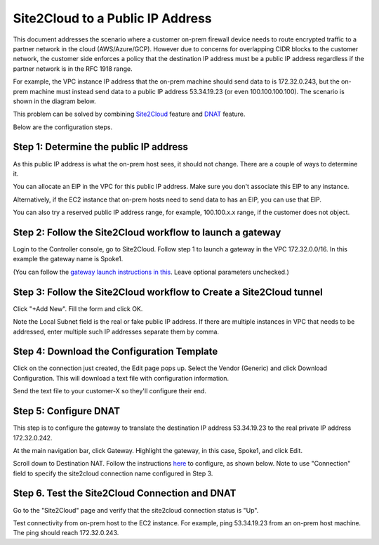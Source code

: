 

.. meta::
   :description: Create site2cloud connection with VGW and run customized DNAT on gateway
   :keywords: site2cloud, VGW, SNAT, DNAT, Public IP


===========================================================================================
Site2Cloud to a Public IP Address 
===========================================================================================

This document addresses the scenario where a customer on-prem firewall device needs to route encrypted 
traffic to a partner network in the cloud (AWS/Azure/GCP). 
However due to concerns for overlapping CIDR blocks to the customer network, the customer side enforces a policy that the destination IP address must be a public IP address regardless if the partner network is in the RFC 1918 range. 

For example, the VPC instance IP address that the on-prem machine 
should send data to is 172.32.0.243, but the on-prem machine must instead send data to a public IP address 53.34.19.23 (or even 100.100.100.100). The scenario is shown in the diagram below. 

|site2cloud-publicIP|

This problem can be solved by combining `Site2Cloud <https://docs.aviatrix.com/HowTos/site2cloud.html>`_ feature and `DNAT <https://docs.aviatrix.com/HowTos/gateway.html#destination-nat>`_ feature. 

Below are the configuration steps. 

Step 1: Determine the public IP address
----------------------------------------

As this public IP address is what the on-prem host sees, it should not change. There are a couple of ways to determine it.

You can allocate an EIP in the VPC for this public IP address. Make sure you don't associate this EIP to any instance.

Alternatively, if the EC2 instance that on-prem hosts need to send data to has an EIP, 
you can use that EIP. 

You can also try a reserved public IP address range, for example, 100.100.x.x range, if the customer does not object. 

Step 2: Follow the Site2Cloud workflow to launch a gateway 
-----------------------------------------------------------

Login to the Controller console, go to Site2Cloud. Follow step 1 to launch a gateway in the VPC 172.32.0.0/16. In this example the gateway name is Spoke1. 

(You can follow the `gateway launch instructions in this <http://docs.aviatrix.com/HowTos/gateway.html>`_. Leave optional parameters unchecked.) 

Step 3: Follow the Site2Cloud workflow to Create a Site2Cloud tunnel
-----------------------------------------------------------------------

Click "+Add New". Fill the form and click OK. 

Note the Local Subnet field is the real or fake public IP address. If there are multiple instances in VPC that needs to be addressed, enter multiple such IP addresses separate them by comma.

|site2cloud-publicIP-config|

Step 4: Download the Configuration Template
---------------------------------------------

Click on the connection just created, the Edit page pops up. Select the Vendor (Generic) and click Download Configuration. This will download a text file with configuration information. 

Send the text file to your customer-X so they'll configure their end. 

Step 5: Configure DNAT
-----------------------

This step is to configure the gateway to translate the destination IP address 53.34.19.23 to the real private IP address 172.32.0.242.

At the main navigation bar, click Gateway. Highlight the gateway, in this case, Spoke1, and click Edit. 

Scroll down to Destination NAT. Follow the instructions `here <https://docs.aviatrix.com/HowTos/gateway.html#destination-nat>`_ to configure, as shown below. Note to use "Connection" field to specify the site2cloud connection name configured in Step 3. 

|dnat-config|


Step 6. Test the Site2Cloud Connection and DNAT
---------------------------------------------------------

Go to the "Site2Cloud" page and verify that the site2cloud connection status is "Up".

Test connectivity from on-prem host to the EC2 instance. For example, ping 53.34.19.23 from an on-prem host machine. The ping should reach 172.32.0.243.  

.. |site2cloud-publicIP| image:: s2c_for_publicIP_media/site2cloud-publicIP.png
   :scale: 30%
   
.. |site2cloud-publicIP-config| image:: s2c_for_publicIP_media/site2cloud-publicIP-config.png
   :scale: 30%

.. |dnat-config| image:: s2c_for_publicIP_media/dnat-config.png
   :scale: 30%

.. disqus::    

